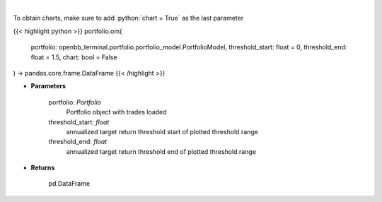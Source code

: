 .. role:: python(code)
    :language: python
    :class: highlight

|

.. raw:: html

    <h3>
    > Get omega ratio
    </h3>

To obtain charts, make sure to add :python:`chart = True` as the last parameter

{{< highlight python >}}
portfolio.om(
    portfolio: openbb_terminal.portfolio.portfolio_model.PortfolioModel,
    threshold_start: float = 0,
    threshold_end: float = 1.5,
    chart: bool = False
) -> pandas.core.frame.DataFrame
{{< /highlight >}}

* **Parameters**

    portfolio: *Portfolio*
        Portfolio object with trades loaded
    threshold_start: *float*
        annualized target return threshold start of plotted threshold range
    threshold_end: *float*
        annualized target return threshold end of plotted threshold range
    
* **Returns**

    pd.DataFrame

    